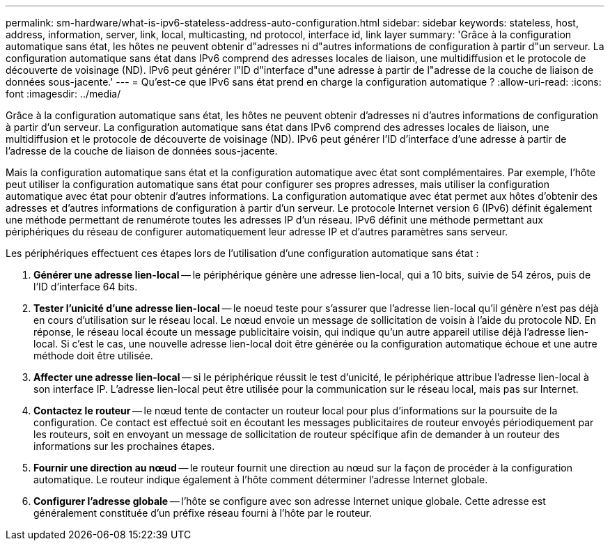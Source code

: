 ---
permalink: sm-hardware/what-is-ipv6-stateless-address-auto-configuration.html 
sidebar: sidebar 
keywords: stateless, host, address, information, server, link, local, multicasting, nd protocol, interface id, link layer 
summary: 'Grâce à la configuration automatique sans état, les hôtes ne peuvent obtenir d"adresses ni d"autres informations de configuration à partir d"un serveur. La configuration automatique sans état dans IPv6 comprend des adresses locales de liaison, une multidiffusion et le protocole de découverte de voisinage (ND). IPv6 peut générer l"ID d"interface d"une adresse à partir de l"adresse de la couche de liaison de données sous-jacente.' 
---
= Qu'est-ce que IPv6 sans état prend en charge la configuration automatique ?
:allow-uri-read: 
:icons: font
:imagesdir: ../media/


[role="lead"]
Grâce à la configuration automatique sans état, les hôtes ne peuvent obtenir d'adresses ni d'autres informations de configuration à partir d'un serveur. La configuration automatique sans état dans IPv6 comprend des adresses locales de liaison, une multidiffusion et le protocole de découverte de voisinage (ND). IPv6 peut générer l'ID d'interface d'une adresse à partir de l'adresse de la couche de liaison de données sous-jacente.

Mais la configuration automatique sans état et la configuration automatique avec état sont complémentaires. Par exemple, l'hôte peut utiliser la configuration automatique sans état pour configurer ses propres adresses, mais utiliser la configuration automatique avec état pour obtenir d'autres informations. La configuration automatique avec état permet aux hôtes d'obtenir des adresses et d'autres informations de configuration à partir d'un serveur. Le protocole Internet version 6 (IPv6) définit également une méthode permettant de renumérote toutes les adresses IP d'un réseau. IPv6 définit une méthode permettant aux périphériques du réseau de configurer automatiquement leur adresse IP et d'autres paramètres sans serveur.

Les périphériques effectuent ces étapes lors de l'utilisation d'une configuration automatique sans état :

. *Générer une adresse lien-local* -- le périphérique génère une adresse lien-local, qui a 10 bits, suivie de 54 zéros, puis de l'ID d'interface 64 bits.
. *Tester l'unicité d'une adresse lien-local* -- le noeud teste pour s'assurer que l'adresse lien-local qu'il génère n'est pas déjà en cours d'utilisation sur le réseau local. Le nœud envoie un message de sollicitation de voisin à l'aide du protocole ND. En réponse, le réseau local écoute un message publicitaire voisin, qui indique qu'un autre appareil utilise déjà l'adresse lien-local. Si c'est le cas, une nouvelle adresse lien-local doit être générée ou la configuration automatique échoue et une autre méthode doit être utilisée.
. *Affecter une adresse lien-local* -- si le périphérique réussit le test d'unicité, le périphérique attribue l'adresse lien-local à son interface IP. L'adresse lien-local peut être utilisée pour la communication sur le réseau local, mais pas sur Internet.
. *Contactez le routeur* -- le nœud tente de contacter un routeur local pour plus d'informations sur la poursuite de la configuration. Ce contact est effectué soit en écoutant les messages publicitaires de routeur envoyés périodiquement par les routeurs, soit en envoyant un message de sollicitation de routeur spécifique afin de demander à un routeur des informations sur les prochaines étapes.
. *Fournir une direction au nœud* -- le routeur fournit une direction au nœud sur la façon de procéder à la configuration automatique. Le routeur indique également à l'hôte comment déterminer l'adresse Internet globale.
. *Configurer l'adresse globale* -- l'hôte se configure avec son adresse Internet unique globale. Cette adresse est généralement constituée d'un préfixe réseau fourni à l'hôte par le routeur.

